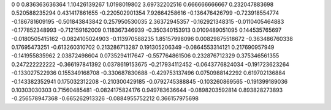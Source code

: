 0	0
0.836363636364	1.10426139267
1.0198019802	3.69732202516
0.666666666667	0.232047883698
0.520588235294	0.431417861655
-0.220502901354	7.92664258616
-0.136476426799	-0.723918554774
-0.186781609195	-0.501843843842
0.257950530035	2.36372945357
-0.162921348315	-0.0110405464883
-0.177852348993	-0.712159162009
0.118367346939	-0.350340153913
0.0109489051095	0.144535765697
-0.0180505415162	-0.0824105024903
-0.113970588235	1.85157998096
0.00829875518672	-0.363486760338
0.17695473251	-0.613260310702
0.213286713287	0.191305206349
-0.0864553314121	0.217690957949
-0.141955835962	2.03872498604
0.0735294117647	-0.557764861506
0.232876712329	0.375346561355
0.247222222222	-0.366197841392
0.0378619153675	-0.217934112452
-0.0643776824034	-0.191723623264
-0.133027522936	0.155349168708
-0.330687830688	-0.429753137496
0.0750988142292	0.619702136884
-0.143382352941	0.175032312208
-0.210300429185	-0.0792745388845
-0.103260869565	-0.191399189036
0.10303030303	0.71560485481
-0.0824175824176	0.949783636644
-0.0898203592814	0.893828273893
-0.256578947368	-0.665262913326
-0.0884955752212	0.366157975698
